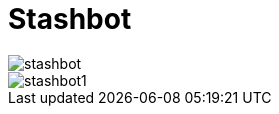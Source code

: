 = Stashbot
:published_at: 2017-05-10

image::stashbot.jpg[]
image::stashbot1.jpg[]

:hp-tags: HubPress, Blog, Open_Source,
:hp-alt-title: stashbot
